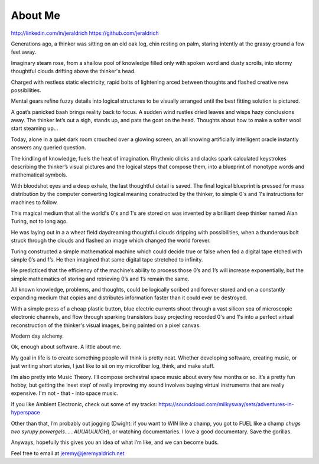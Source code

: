About Me
======
http://linkedin.com/in/jeraldrich
https://github.com/jeraldrich


Generations ago, a thinker was sitting on an old oak log, chin resting on palm, staring intently at the grassy ground a few feet away.

Imaginary steam rose, from a shallow pool of knowledge filled only with spoken word and dusty scrolls, into stormy thoughtful clouds drifting above the thinker's head.

Charged with restless static electricity, rapid bolts of lightening arced between thoughts and flashed creative new possibilities.

Mental gears refine fuzzy details into logical structures to be visually arranged until the best fitting solution is pictured. 

A goat’s panicked baah brings reality back to focus. A sudden wind rustles dried leaves and wisps hazy conclusions away. The thinker let’s out a sigh, stands up, and pats the goat on the head. Thoughts about how to make a softer wool start steaming up... 


Today, alone in a quiet dark room crouched over a glowing screen, an all knowing artificially intelligent oracle instantly answers any queried question.

The kindling of knowledge, fuels the heat of imagination. Rhythmic clicks and clacks spark calculated keystrokes describing the thinker’s visual pictures and the logical steps that compose them, into a blueprint of monotype words and mathematical symbols.

With bloodshot eyes and a deep exhale, the last thoughtful detail is saved. The final logical blueprint is pressed for mass distribution by the computer converting logical meaning constructed by the thinker, to simple 0's and 1's instructions for machines to follow.

This magical medium that all the world's 0's and 1's are stored on was invented by a brilliant deep thinker named Alan Turing, not to long ago.

He was laying out in a a wheat field daydreaming thoughtful clouds dripping with possibilities, when a thunderous bolt struck through the clouds and flashed an image which changed the world forever.

Turing constructed a simple mathematical machine which could decide true or false when fed a digital tape etched with simple 0’s and 1’s. He then imagined that same digital tape stretched to infinity.

He predicticed that the efficiency of the machine’s ability to process those 0’s and 1’s will increase exponentially, but the simple mathematics of storing and retrieving 0’s and 1’s remain the same. 

All known knowledge, problems, and thoughts, could be logically scribed and forever stored and on a constantly expanding medium that copies and distributes information faster than it could ever be destroyed.

With a simple press of a cheap plastic button, blue electric currents shoot through a vast silicon sea of microscopic electronic channels, and flow through sparking transistors busy projecting recorded 0's and 1's into a perfect virtual reconstruction of the thinker's visual images, being painted on a pixel canvas.

Modern day alchemy.

Ok, enough about software. A little about me.

My goal in life is to create something people will think is pretty neat. Whether developing software, creating music, or just writing short stories, I just like to sit on my microfiber log, think, and make stuff. 

I’m also pretty into Music Theory. I’ll compose orchestral space music about every few months or so. It’s a pretty fun hobby, but getting the ‘next step’ of really improving my sound involves buying virtual instruments that are really expensive. I'm not - that - into space music.

If you like Ambient Electronic, check out some of my tracks: https://soundcloud.com/milkysway/sets/adventures-in-hyperspace

Other than that, I’m probably out jogging (Dwight: if you want to WIN like a champ, you got to FUEL like a champ *chugs two syrupy powergels……AUUAUUUGH*), or watching documentaries. I love a good documentary. Save the gorillas.

Anyways, hopefully this gives you an idea of what I’m like, and we can become buds. 

Feel free to email at jeremy@jeremyaldrich.net

